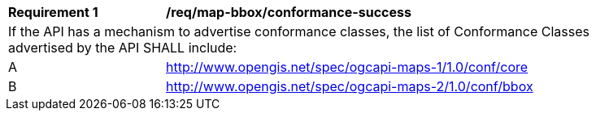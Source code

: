 [[req_map-bbox_conformance-success]]
[width="90%",cols="2,6a"]
|===
^|*Requirement {counter:req-id}* |*/req/map-bbox/conformance-success*
2+|If the API has a mechanism to advertise conformance classes, the list of Conformance Classes advertised by the API SHALL include:
^|A |http://www.opengis.net/spec/ogcapi-maps-1/1.0/conf/core
^|B |http://www.opengis.net/spec/ogcapi-maps-2/1.0/conf/bbox
|===
